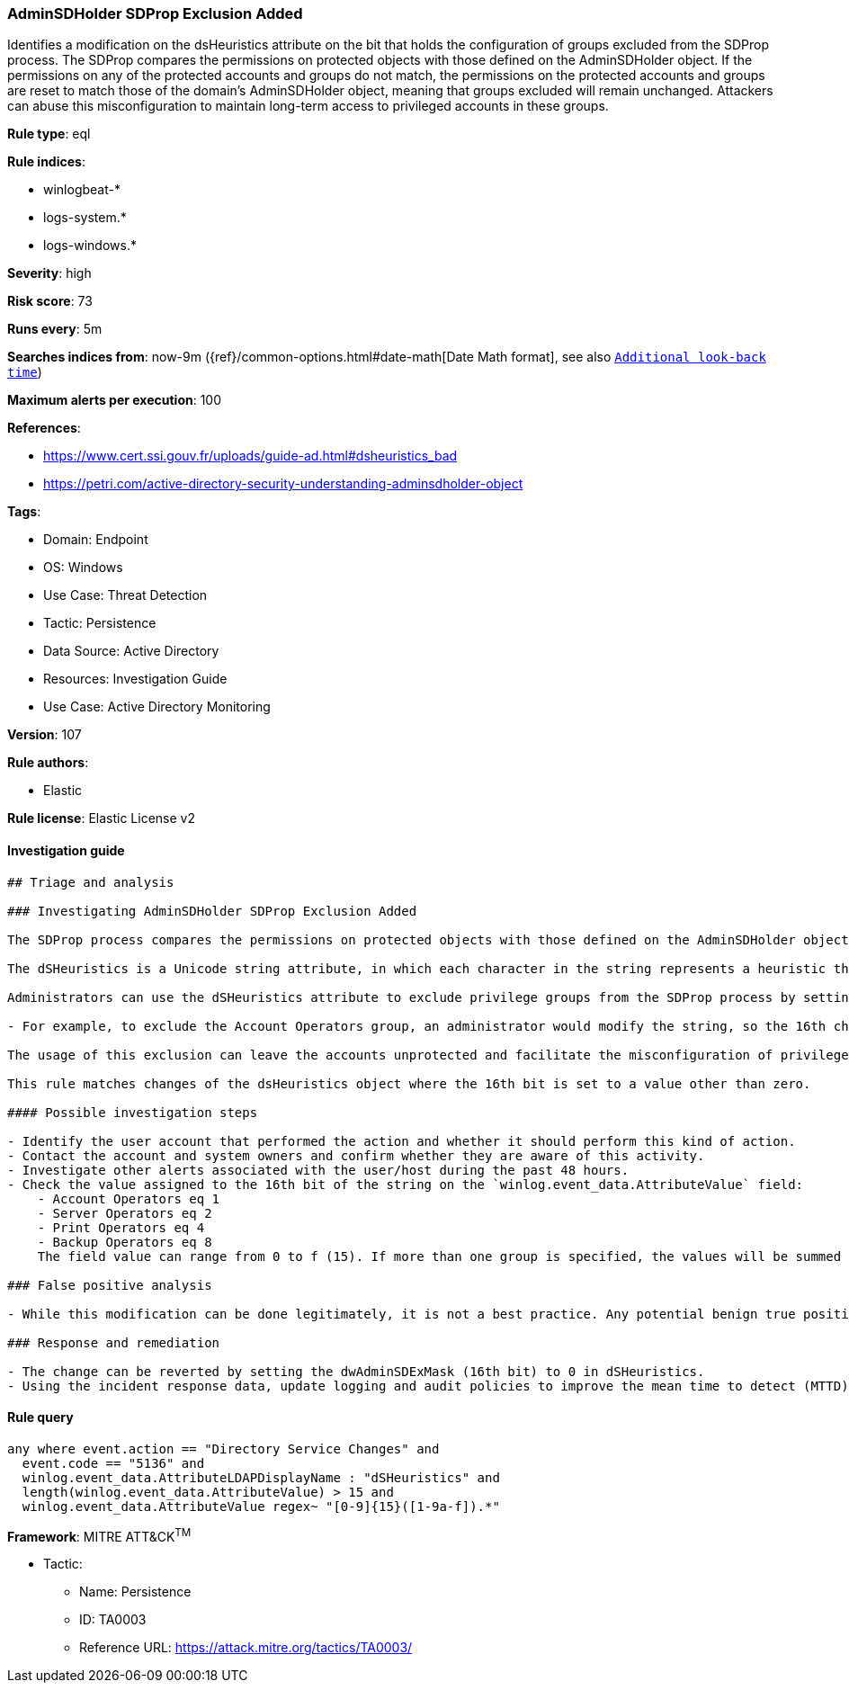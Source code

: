 [[prebuilt-rule-8-8-5-adminsdholder-sdprop-exclusion-added]]
=== AdminSDHolder SDProp Exclusion Added

Identifies a modification on the dsHeuristics attribute on the bit that holds the configuration of groups excluded from the SDProp process. The SDProp compares the permissions on protected objects with those defined on the AdminSDHolder object. If the permissions on any of the protected accounts and groups do not match, the permissions on the protected accounts and groups are reset to match those of the domain's AdminSDHolder object, meaning that groups excluded will remain unchanged. Attackers can abuse this misconfiguration to maintain long-term access to privileged accounts in these groups.

*Rule type*: eql

*Rule indices*: 

* winlogbeat-*
* logs-system.*
* logs-windows.*

*Severity*: high

*Risk score*: 73

*Runs every*: 5m

*Searches indices from*: now-9m ({ref}/common-options.html#date-math[Date Math format], see also <<rule-schedule, `Additional look-back time`>>)

*Maximum alerts per execution*: 100

*References*: 

* https://www.cert.ssi.gouv.fr/uploads/guide-ad.html#dsheuristics_bad
* https://petri.com/active-directory-security-understanding-adminsdholder-object

*Tags*: 

* Domain: Endpoint
* OS: Windows
* Use Case: Threat Detection
* Tactic: Persistence
* Data Source: Active Directory
* Resources: Investigation Guide
* Use Case: Active Directory Monitoring

*Version*: 107

*Rule authors*: 

* Elastic

*Rule license*: Elastic License v2


==== Investigation guide


[source, markdown]
----------------------------------
## Triage and analysis

### Investigating AdminSDHolder SDProp Exclusion Added

The SDProp process compares the permissions on protected objects with those defined on the AdminSDHolder object. If the permissions on any of the protected accounts and groups do not match, it resets the permissions on the protected accounts and groups to match those defined in the domain AdminSDHolder object.

The dSHeuristics is a Unicode string attribute, in which each character in the string represents a heuristic that is used to determine the behavior of Active Directory.

Administrators can use the dSHeuristics attribute to exclude privilege groups from the SDProp process by setting the 16th bit (dwAdminSDExMask) of the string to a certain value, which represents the group(s):

- For example, to exclude the Account Operators group, an administrator would modify the string, so the 16th character is set to 1 (i.e., 0000000001000001).

The usage of this exclusion can leave the accounts unprotected and facilitate the misconfiguration of privileges for the excluded groups, enabling attackers to add accounts to these groups to maintain long-term persistence with high privileges.

This rule matches changes of the dsHeuristics object where the 16th bit is set to a value other than zero.

#### Possible investigation steps

- Identify the user account that performed the action and whether it should perform this kind of action.
- Contact the account and system owners and confirm whether they are aware of this activity.
- Investigate other alerts associated with the user/host during the past 48 hours.
- Check the value assigned to the 16th bit of the string on the `winlog.event_data.AttributeValue` field:
    - Account Operators eq 1
    - Server Operators eq 2
    - Print Operators eq 4
    - Backup Operators eq 8
    The field value can range from 0 to f (15). If more than one group is specified, the values will be summed together; for example, Backup Operators and Print Operators will set the `c` value on the bit.

### False positive analysis

- While this modification can be done legitimately, it is not a best practice. Any potential benign true positive (B-TP) should be mapped and reviewed by the security team for alternatives as this weakens the security of the privileged group.

### Response and remediation

- The change can be reverted by setting the dwAdminSDExMask (16th bit) to 0 in dSHeuristics.
- Using the incident response data, update logging and audit policies to improve the mean time to detect (MTTD) and the mean time to respond (MTTR).
----------------------------------

==== Rule query


[source, js]
----------------------------------
any where event.action == "Directory Service Changes" and
  event.code == "5136" and
  winlog.event_data.AttributeLDAPDisplayName : "dSHeuristics" and
  length(winlog.event_data.AttributeValue) > 15 and
  winlog.event_data.AttributeValue regex~ "[0-9]{15}([1-9a-f]).*"

----------------------------------

*Framework*: MITRE ATT&CK^TM^

* Tactic:
** Name: Persistence
** ID: TA0003
** Reference URL: https://attack.mitre.org/tactics/TA0003/
